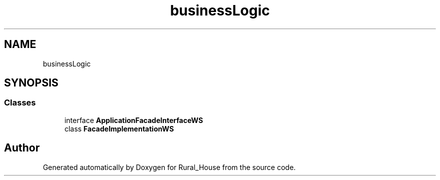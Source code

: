 .TH "businessLogic" 3 "Tue Mar 12 2019" "Version 1" "Rural_House" \" -*- nroff -*-
.ad l
.nh
.SH NAME
businessLogic
.SH SYNOPSIS
.br
.PP
.SS "Classes"

.in +1c
.ti -1c
.RI "interface \fBApplicationFacadeInterfaceWS\fP"
.br
.ti -1c
.RI "class \fBFacadeImplementationWS\fP"
.br
.in -1c
.SH "Author"
.PP 
Generated automatically by Doxygen for Rural_House from the source code\&.
